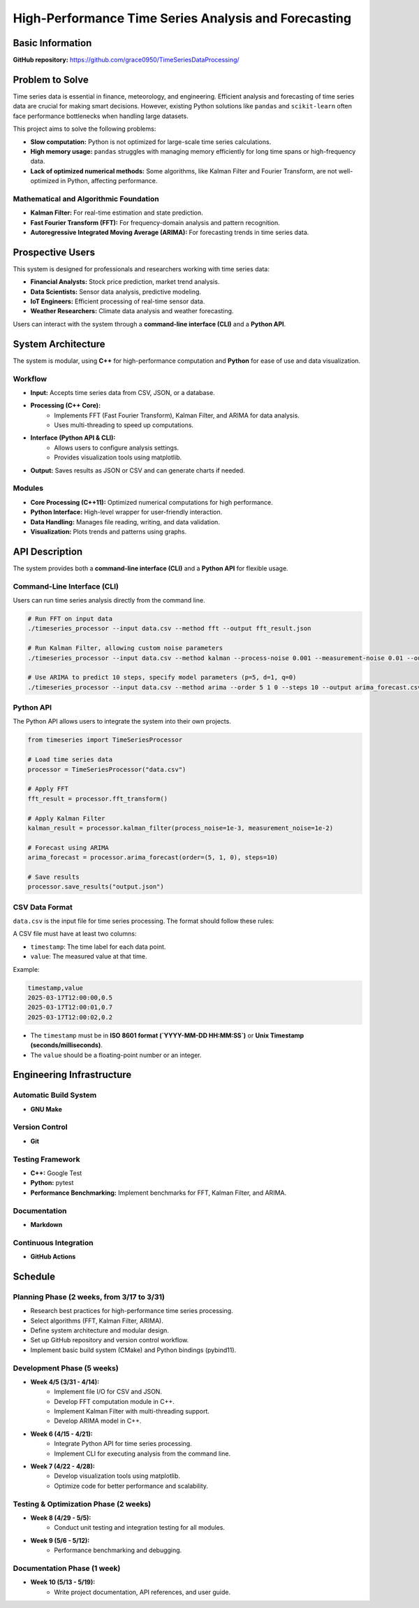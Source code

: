 =============================
High-Performance Time Series Analysis and Forecasting
=============================

Basic Information
=================

**GitHub repository:** https://github.com/grace0950/TimeSeriesDataProcessing/

Problem to Solve
================

Time series data is essential in finance, meteorology, and engineering. Efficient analysis and forecasting of time series data are crucial for making smart decisions. However, existing Python solutions like ``pandas`` and ``scikit-learn`` often face performance bottlenecks when handling large datasets.

This project aims to solve the following problems:

- **Slow computation:** Python is not optimized for large-scale time series calculations.
- **High memory usage:** ``pandas`` struggles with managing memory efficiently for long time spans or high-frequency data.
- **Lack of optimized numerical methods:** Some algorithms, like Kalman Filter and Fourier Transform, are not well-optimized in Python, affecting performance.

Mathematical and Algorithmic Foundation
---------------------------------------

- **Kalman Filter:** For real-time estimation and state prediction.
- **Fast Fourier Transform (FFT):** For frequency-domain analysis and pattern recognition.
- **Autoregressive Integrated Moving Average (ARIMA):** For forecasting trends in time series data.

Prospective Users
=================

This system is designed for professionals and researchers working with time series data:

- **Financial Analysts:** Stock price prediction, market trend analysis.
- **Data Scientists:** Sensor data analysis, predictive modeling.
- **IoT Engineers:** Efficient processing of real-time sensor data.
- **Weather Researchers:** Climate data analysis and weather forecasting.

Users can interact with the system through a **command-line interface (CLI)** and a **Python API**.

System Architecture
===================

The system is modular, using **C++** for high-performance computation and **Python** for ease of use and data visualization.

Workflow
--------

- **Input:** Accepts time series data from CSV, JSON, or a database.
- **Processing (C++ Core):**
    - Implements FFT (Fast Fourier Transform), Kalman Filter, and ARIMA for data analysis.
    - Uses multi-threading to speed up computations.
- **Interface (Python API & CLI):**
    - Allows users to configure analysis settings.
    - Provides visualization tools using matplotlib.
- **Output:** Saves results as JSON or CSV and can generate charts if needed.

Modules
-------

- **Core Processing (C++11):** Optimized numerical computations for high performance.
- **Python Interface:** High-level wrapper for user-friendly interaction.
- **Data Handling:** Manages file reading, writing, and data validation.
- **Visualization:** Plots trends and patterns using graphs.

API Description
===============

The system provides both a **command-line interface (CLI)** and a **Python API** for flexible usage.

Command-Line Interface (CLI)
----------------------------

Users can run time series analysis directly from the command line.

.. code-block:: bash

  # Run FFT on input data
  ./timeseries_processor --input data.csv --method fft --output fft_result.json

  # Run Kalman Filter, allowing custom noise parameters
  ./timeseries_processor --input data.csv --method kalman --process-noise 0.001 --measurement-noise 0.01 --output kalman_result.json

  # Use ARIMA to predict 10 steps, specify model parameters (p=5, d=1, q=0)
  ./timeseries_processor --input data.csv --method arima --order 5 1 0 --steps 10 --output arima_forecast.csv

Python API
----------

The Python API allows users to integrate the system into their own projects.

.. code-block:: python

   from timeseries import TimeSeriesProcessor

   # Load time series data
   processor = TimeSeriesProcessor("data.csv")

   # Apply FFT
   fft_result = processor.fft_transform()

   # Apply Kalman Filter
   kalman_result = processor.kalman_filter(process_noise=1e-3, measurement_noise=1e-2)

   # Forecast using ARIMA
   arima_forecast = processor.arima_forecast(order=(5, 1, 0), steps=10)

   # Save results
   processor.save_results("output.json")

CSV Data Format
---------------
``data.csv`` is the input file for time series processing. The format should follow these rules:

A CSV file must have at least two columns:

- ``timestamp``: The time label for each data point.
- ``value``: The measured value at that time.

Example:

.. code-block:: csv

   timestamp,value
   2025-03-17T12:00:00,0.5
   2025-03-17T12:00:01,0.7
   2025-03-17T12:00:02,0.2

- The ``timestamp`` must be in **ISO 8601 format (`YYYY-MM-DD HH:MM:SS`)** or **Unix Timestamp (seconds/milliseconds)**.
- The ``value`` should be a floating-point number or an integer.


Engineering Infrastructure
==========================

Automatic Build System
----------------------

- **GNU Make**

Version Control
---------------

- **Git**

Testing Framework
-----------------

- **C++:** Google Test
- **Python:** pytest
- **Performance Benchmarking:** Implement benchmarks for FFT, Kalman Filter, and ARIMA.

Documentation
-------------

- **Markdown**

Continuous Integration
----------------------

- **GitHub Actions**

Schedule
========

Planning Phase (2 weeks, from 3/17 to 3/31)
------------------------------------------

- Research best practices for high-performance time series processing.
- Select algorithms (FFT, Kalman Filter, ARIMA).
- Define system architecture and modular design.
- Set up GitHub repository and version control workflow.
- Implement basic build system (CMake) and Python bindings (pybind11).

Development Phase (5 weeks)
---------------------------

- **Week 4/5 (3/31 - 4/14):**
    - Implement file I/O for CSV and JSON.
    - Develop FFT computation module in C++.
    - Implement Kalman Filter with multi-threading support.
    - Develop ARIMA model in C++.
- **Week 6 (4/15 - 4/21):**
    - Integrate Python API for time series processing.
    - Implement CLI for executing analysis from the command line.
- **Week 7 (4/22 - 4/28):**
    - Develop visualization tools using matplotlib.
    - Optimize code for better performance and scalability.

Testing & Optimization Phase (2 weeks)
--------------------------------------

- **Week 8 (4/29 - 5/5):**
    - Conduct unit testing and integration testing for all modules.
- **Week 9 (5/6 - 5/12):**
    - Performance benchmarking and debugging.

Documentation Phase (1 week)
----------------------------

- **Week 10 (5/13 - 5/19):**
    - Write project documentation, API references, and user guide.
